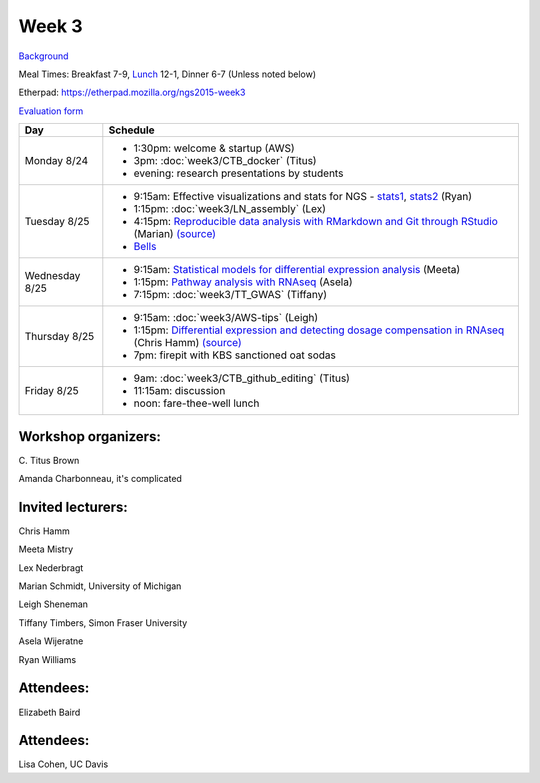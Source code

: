Week 3
======

.. test

`Background <http://ivory.idyll.org/blog/2015-summer-course-NGS.html>`__

Meal Times: Breakfast 7-9, `Lunch <_static/McCrary24_28.pdf>`__ 12-1, Dinner 6-7 (Unless noted below)

Etherpad: https://etherpad.mozilla.org/ngs2015-week3

`Evaluation form <https://docs.google.com/forms/d/1-IqstFWRg7xJaRz4onweYJJeHiS9tofrKM_cQ3txkt0/viewform>`__

===============  =============================================================
Day              Schedule
===============  =============================================================
Monday 8/24      * 1:30pm: welcome & startup (AWS)
                 * 3pm: :doc:`week3/CTB_docker` (Titus)
                 * evening: research presentations by students

Tuesday 8/25     * 9:15am: Effective visualizations and stats for NGS -
                   stats1_, stats2_ (Ryan)
                 * 1:15pm: :doc:`week3/LN_assembly` (Lex)
                 * 4:15pm: `Reproducible data analysis with RMarkdown and Git through RStudio <http://rpubs.com/marschmi/105639>`__ (Marian) `(source) <https://github.com/ngs-docs/NGS2015_RMarkdown_Reproducibility>`__
                 * `Bells <http://bellsbeer.com/eccentric-cafe/menu>`__

Wednesday 8/25   * 9:15am: `Statistical models for differential expression analysis <https://github.com/ngs-docs/msu_ngs2015>`__ (Meeta)
                 * 1:15pm: `Pathway analysis with RNAseq <https://github.com/ngs-docs/150826_pathway_analysis>`__ (Asela)
                 * 7:15pm: :doc:`week3/TT_GWAS` (Tiffany)

Thursday 8/25    * 9:15am: :doc:`week3/AWS-tips` (Leigh)
                 * 1:15pm: `Differential expression and detecting dosage compensation in RNAseq <https://angus.readthedocs.org/en/2015/_static/SLDC-code.html>`__ (Chris Hamm) `(source) <https://github.com/ngs-docs/angus/tree/2015/week3/SLDC>`__
                 * 7pm: firepit with KBS sanctioned oat sodas
                 
Friday 8/25      * 9am: :doc:`week3/CTB_github_editing` (Titus)
                 * 11:15am: discussion
                 * noon: fare-thee-well lunch

===============  =============================================================

Workshop organizers:
--------------------

\C. Titus Brown

Amanda Charbonneau, it's complicated

Invited lecturers:
------------------

Chris Hamm

Meeta Mistry

Lex Nederbragt

Marian Schmidt, University of Michigan

Leigh Sheneman

Tiffany Timbers, Simon Fraser University

Asela Wijeratne

Ryan Williams

Attendees:
----------

Elizabeth Baird

.. _stats1: https://github.com/ngs-docs/angus/blob/2015/week3/visualizations/multivariate-tests/tests.md

.. _stats2: https://github.com/ngs-docs/angus/blob/2015/week3/visualizations/multivariate-viz/visualizations.md

Attendees:
------------------
Lisa Cohen, UC Davis

